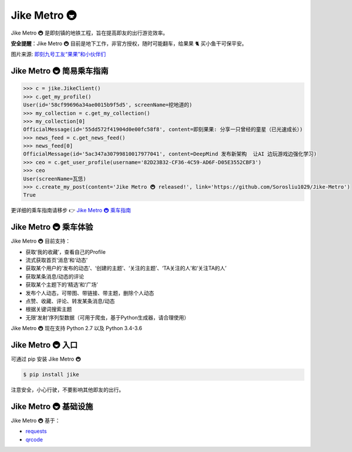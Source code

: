 ==================
Jike Metro 🚇
==================

.. image:: https://img.shields.io/travis/Sorosliu1029/Jike-Metro.svg
    :alt: Travis
    :target: https://travis-ci.org/Sorosliu1029/Jike-Metro

.. image:: https://img.shields.io/pypi/v/jike.svg
    :alt: PyPI
    :target: https://pypi.org/project/jike/

.. image:: https://img.shields.io/pypi/l/jike.svg
    :alt: PyPI - License
    :target: https://pypi.org/project/jike/

.. image:: https://img.shields.io/pypi/pyversions/jike.svg
    :alt: PyPI - Python Version
    :target: https://pypi.org/project/jike/

.. image:: https://img.shields.io/pypi/status/jike.svg
    :alt: PyPI - Status
    :target: https://pypi.org/project/jike/

.. image:: https://img.shields.io/github/contributors/Sorosliu1029/Jike-Metro.svg
    :alt: GitHub contributors
    :target: https://github.com/Sorosliu1029/Jike-Metro/graphs/contributors

.. image:: https://img.shields.io/github/stars/Sorosliu1029/Jike-Metro.svg?style=social&label=Stars
    :alt: GitHub stars
    :target: https://github.com/Sorosliu1029/Jike-Metro/

.. image:: https://img.shields.io/badge/Say%20Thanks-!-1EAEDB.svg
    :alt: Say Thanks
    :target: https://saythanks.io/to/Sorosliu1029

Jike Metro 🚇 是即刻镇的地铁工程，旨在提高即友的出行游览效率。

**安全提醒**：Jike Metro 🚇 目前是地下工作，非官方授权，随时可能翻车，给果果 🐈 买小鱼干可保平安。

.. image:: https://cdn.ruguoapp.com/Ftub2jUf092k6GYua0DTV8t-PMoR.jpg?imageView2/0/w/2000/h/400/q/50
图片来源: `即刻九号工友“果果”和小伙伴们 <https://web.okjike.com/topic/55d6de4660b2719eb447649a/official>`_

Jike Metro 🚇 简易乘车指南
=========================

.. code-block:: python

    >>> c = jike.JikeClient()
    >>> c.get_my_profile()
    User(id='58cf99696a34ae0015b9f5d5', screenName=挖地道的)
    >>> my_collection = c.get_my_collection()
    >>> my_collection[0]
    OfficialMessage(id='55dd572f41904d0e00fc58f8', content=即刻果果: 分享一只曾经的童星（已光速成长）)
    >>> news_feed = c.get_news_feed()
    >>> news_feed[0]
    OfficialMessage(id='5ac347a30799810017977041', content=DeepMind 发布新架构  让AI 边玩游戏边强化学习)
    >>> ceo = c.get_user_profile(username='82D23B32-CF36-4C59-AD6F-D05E3552CBF3')
    >>> ceo
    User(screenName=瓦恁)
    >>> c.create_my_post(content='Jike Metro 🚇 released!', link='https://github.com/Sorosliu1029/Jike-Metro')
    True

更详细的乘车指南请移步 👉 `Jike Metro 🚇 乘车指南 <https://www.0x2beace.me/Jike-Metro/>`_

Jike Metro 🚇 乘车体验
======================

Jike Metro 🚇 目前支持：

- 获取‘我的收藏’，查看自己的Profile
- 流式获取首页‘消息’和‘动态’
- 获取某个用户的‘发布的动态’、‘创建的主题’、‘关注的主题’、‘TA关注的人’和‘关注TA的人’
- 获取某条消息/动态的评论
- 获取某个主题下的‘精选’和‘广场’
- 发布个人动态，可带图、带链接、带主题，删除个人动态
- 点赞、收藏、评论、转发某条消息/动态
- 根据关键词搜索主题
- 无限‘发射’序列型数据（可用于爬虫，基于Python生成器，请合理使用）

Jike Metro 🚇 现在支持 Python 2.7 以及 Python 3.4-3.6

Jike Metro 🚇 入口
==================

可通过 pip 安装 Jike Metro 🚇

.. code-block:: bash

    $ pip install jike

注意安全，小心行驶，不要影响其他即友的出行。

Jike Metro 🚇 基础设施
======================

Jike Metro 🚇 基于：

- `requests <https://github.com/requests/requests>`_
- `qrcode <https://github.com/lincolnloop/python-qrcode>`_
